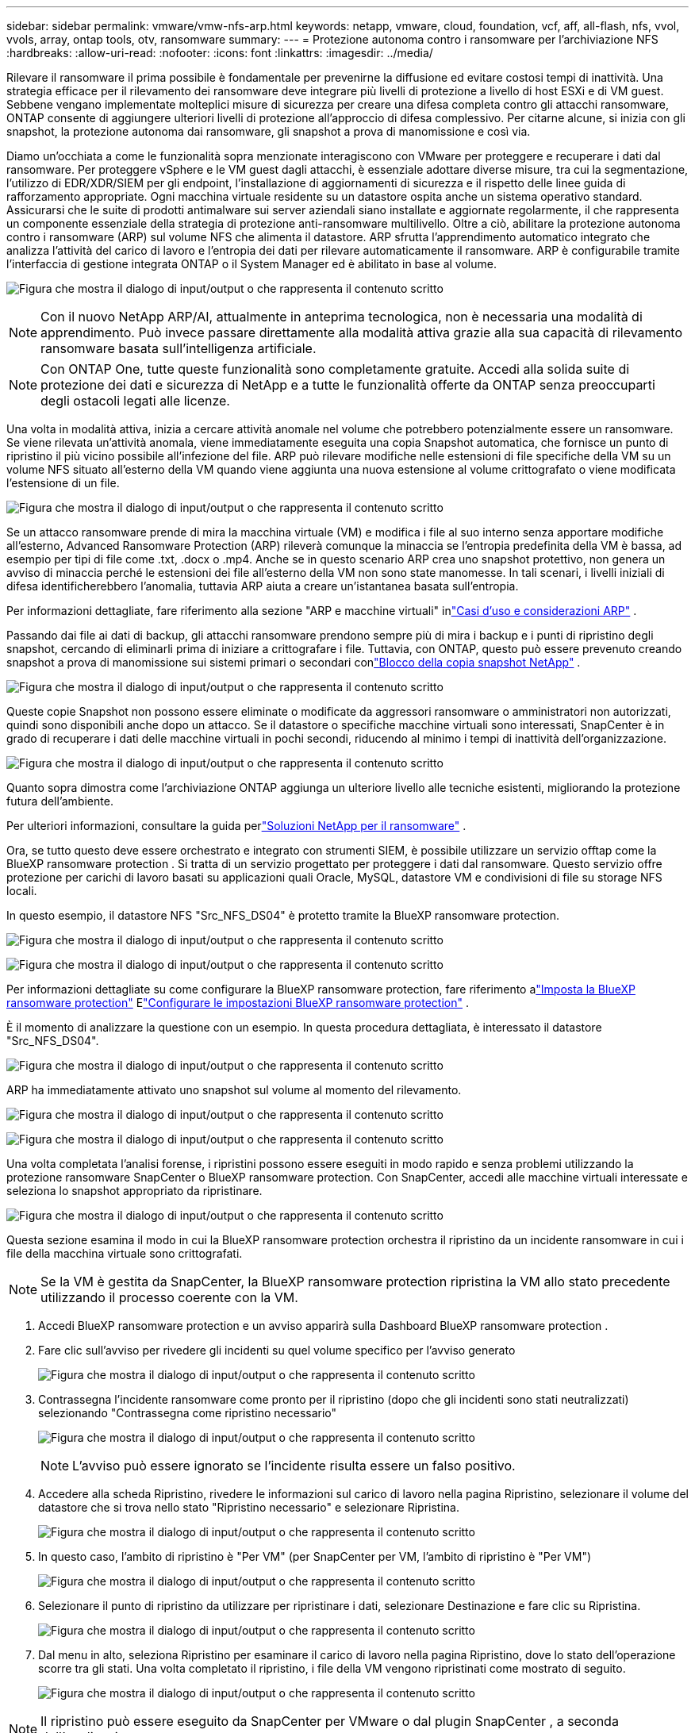 ---
sidebar: sidebar 
permalink: vmware/vmw-nfs-arp.html 
keywords: netapp, vmware, cloud, foundation, vcf, aff, all-flash, nfs, vvol, vvols, array, ontap tools, otv, ransomware 
summary:  
---
= Protezione autonoma contro i ransomware per l'archiviazione NFS
:hardbreaks:
:allow-uri-read: 
:nofooter: 
:icons: font
:linkattrs: 
:imagesdir: ../media/


[role="lead"]
Rilevare il ransomware il prima possibile è fondamentale per prevenirne la diffusione ed evitare costosi tempi di inattività.  Una strategia efficace per il rilevamento dei ransomware deve integrare più livelli di protezione a livello di host ESXi e di VM guest.  Sebbene vengano implementate molteplici misure di sicurezza per creare una difesa completa contro gli attacchi ransomware, ONTAP consente di aggiungere ulteriori livelli di protezione all'approccio di difesa complessivo.  Per citarne alcune, si inizia con gli snapshot, la protezione autonoma dai ransomware, gli snapshot a prova di manomissione e così via.

Diamo un'occhiata a come le funzionalità sopra menzionate interagiscono con VMware per proteggere e recuperare i dati dal ransomware.  Per proteggere vSphere e le VM guest dagli attacchi, è essenziale adottare diverse misure, tra cui la segmentazione, l'utilizzo di EDR/XDR/SIEM per gli endpoint, l'installazione di aggiornamenti di sicurezza e il rispetto delle linee guida di rafforzamento appropriate.  Ogni macchina virtuale residente su un datastore ospita anche un sistema operativo standard.  Assicurarsi che le suite di prodotti antimalware sui server aziendali siano installate e aggiornate regolarmente, il che rappresenta un componente essenziale della strategia di protezione anti-ransomware multilivello.  Oltre a ciò, abilitare la protezione autonoma contro i ransomware (ARP) sul volume NFS che alimenta il datastore.  ARP sfrutta l'apprendimento automatico integrato che analizza l'attività del carico di lavoro e l'entropia dei dati per rilevare automaticamente il ransomware.  ARP è configurabile tramite l'interfaccia di gestione integrata ONTAP o il System Manager ed è abilitato in base al volume.

image:nfs-arp-001.png["Figura che mostra il dialogo di input/output o che rappresenta il contenuto scritto"]


NOTE: Con il nuovo NetApp ARP/AI, attualmente in anteprima tecnologica, non è necessaria una modalità di apprendimento.  Può invece passare direttamente alla modalità attiva grazie alla sua capacità di rilevamento ransomware basata sull'intelligenza artificiale.


NOTE: Con ONTAP One, tutte queste funzionalità sono completamente gratuite.  Accedi alla solida suite di protezione dei dati e sicurezza di NetApp e a tutte le funzionalità offerte da ONTAP senza preoccuparti degli ostacoli legati alle licenze.

Una volta in modalità attiva, inizia a cercare attività anomale nel volume che potrebbero potenzialmente essere un ransomware.  Se viene rilevata un'attività anomala, viene immediatamente eseguita una copia Snapshot automatica, che fornisce un punto di ripristino il più vicino possibile all'infezione del file.  ARP può rilevare modifiche nelle estensioni di file specifiche della VM su un volume NFS situato all'esterno della VM quando viene aggiunta una nuova estensione al volume crittografato o viene modificata l'estensione di un file.

image:nfs-arp-002.png["Figura che mostra il dialogo di input/output o che rappresenta il contenuto scritto"]

Se un attacco ransomware prende di mira la macchina virtuale (VM) e modifica i file al suo interno senza apportare modifiche all'esterno, Advanced Ransomware Protection (ARP) rileverà comunque la minaccia se l'entropia predefinita della VM è bassa, ad esempio per tipi di file come .txt, .docx o .mp4.  Anche se in questo scenario ARP crea uno snapshot protettivo, non genera un avviso di minaccia perché le estensioni dei file all'esterno della VM non sono state manomesse.  In tali scenari, i livelli iniziali di difesa identificherebbero l'anomalia, tuttavia ARP aiuta a creare un'istantanea basata sull'entropia.

Per informazioni dettagliate, fare riferimento alla sezione "ARP e macchine virtuali" inlink:https://docs.netapp.com/us-en/ontap/anti-ransomware/use-cases-restrictions-concept.html#supported-configurations["Casi d'uso e considerazioni ARP"] .

Passando dai file ai dati di backup, gli attacchi ransomware prendono sempre più di mira i backup e i punti di ripristino degli snapshot, cercando di eliminarli prima di iniziare a crittografare i file.  Tuttavia, con ONTAP, questo può essere prevenuto creando snapshot a prova di manomissione sui sistemi primari o secondari conlink:https://docs.netapp.com/us-en/ontap/snaplock/snapshot-lock-concept.html["Blocco della copia snapshot NetApp"] .

image:nfs-arp-003.png["Figura che mostra il dialogo di input/output o che rappresenta il contenuto scritto"]

Queste copie Snapshot non possono essere eliminate o modificate da aggressori ransomware o amministratori non autorizzati, quindi sono disponibili anche dopo un attacco.  Se il datastore o specifiche macchine virtuali sono interessati, SnapCenter è in grado di recuperare i dati delle macchine virtuali in pochi secondi, riducendo al minimo i tempi di inattività dell'organizzazione.

image:nfs-arp-004.png["Figura che mostra il dialogo di input/output o che rappresenta il contenuto scritto"]

Quanto sopra dimostra come l'archiviazione ONTAP aggiunga un ulteriore livello alle tecniche esistenti, migliorando la protezione futura dell'ambiente.

Per ulteriori informazioni, consultare la guida perlink:https://www.netapp.com/media/7334-tr4572.pdf["Soluzioni NetApp per il ransomware"] .

Ora, se tutto questo deve essere orchestrato e integrato con strumenti SIEM, è possibile utilizzare un servizio offtap come la BlueXP ransomware protection .  Si tratta di un servizio progettato per proteggere i dati dal ransomware.  Questo servizio offre protezione per carichi di lavoro basati su applicazioni quali Oracle, MySQL, datastore VM e condivisioni di file su storage NFS locali.

In questo esempio, il datastore NFS "Src_NFS_DS04" è protetto tramite la BlueXP ransomware protection.

image:nfs-arp-005.png["Figura che mostra il dialogo di input/output o che rappresenta il contenuto scritto"]

image:nfs-arp-006.png["Figura che mostra il dialogo di input/output o che rappresenta il contenuto scritto"]

Per informazioni dettagliate su come configurare la BlueXP ransomware protection, fare riferimento alink:https://docs.netapp.com/us-en/bluexp-ransomware-protection/rp-start-setup.html["Imposta la BlueXP ransomware protection"] Elink:https://docs.netapp.com/us-en/bluexp-ransomware-protection/rp-use-settings.html#add-amazon-web-services-as-a-backup-destination["Configurare le impostazioni BlueXP ransomware protection"] .

È il momento di analizzare la questione con un esempio.  In questa procedura dettagliata, è interessato il datastore "Src_NFS_DS04".

image:nfs-arp-007.png["Figura che mostra il dialogo di input/output o che rappresenta il contenuto scritto"]

ARP ha immediatamente attivato uno snapshot sul volume al momento del rilevamento.

image:nfs-arp-008.png["Figura che mostra il dialogo di input/output o che rappresenta il contenuto scritto"]

image:nfs-arp-009.png["Figura che mostra il dialogo di input/output o che rappresenta il contenuto scritto"]

Una volta completata l'analisi forense, i ripristini possono essere eseguiti in modo rapido e senza problemi utilizzando la protezione ransomware SnapCenter o BlueXP ransomware protection.  Con SnapCenter, accedi alle macchine virtuali interessate e seleziona lo snapshot appropriato da ripristinare.

image:nfs-arp-010.png["Figura che mostra il dialogo di input/output o che rappresenta il contenuto scritto"]

Questa sezione esamina il modo in cui la BlueXP ransomware protection orchestra il ripristino da un incidente ransomware in cui i file della macchina virtuale sono crittografati.


NOTE: Se la VM è gestita da SnapCenter, la BlueXP ransomware protection ripristina la VM allo stato precedente utilizzando il processo coerente con la VM.

. Accedi BlueXP ransomware protection e un avviso apparirà sulla Dashboard BlueXP ransomware protection .
. Fare clic sull'avviso per rivedere gli incidenti su quel volume specifico per l'avviso generato
+
image:nfs-arp-011.png["Figura che mostra il dialogo di input/output o che rappresenta il contenuto scritto"]

. Contrassegna l'incidente ransomware come pronto per il ripristino (dopo che gli incidenti sono stati neutralizzati) selezionando "Contrassegna come ripristino necessario"
+
image:nfs-arp-012.png["Figura che mostra il dialogo di input/output o che rappresenta il contenuto scritto"]

+

NOTE: L'avviso può essere ignorato se l'incidente risulta essere un falso positivo.

. Accedere alla scheda Ripristino, rivedere le informazioni sul carico di lavoro nella pagina Ripristino, selezionare il volume del datastore che si trova nello stato "Ripristino necessario" e selezionare Ripristina.
+
image:nfs-arp-013.png["Figura che mostra il dialogo di input/output o che rappresenta il contenuto scritto"]

. In questo caso, l'ambito di ripristino è "Per VM" (per SnapCenter per VM, l'ambito di ripristino è "Per VM")
+
image:nfs-arp-014.png["Figura che mostra il dialogo di input/output o che rappresenta il contenuto scritto"]

. Selezionare il punto di ripristino da utilizzare per ripristinare i dati, selezionare Destinazione e fare clic su Ripristina.
+
image:nfs-arp-015.png["Figura che mostra il dialogo di input/output o che rappresenta il contenuto scritto"]

. Dal menu in alto, seleziona Ripristino per esaminare il carico di lavoro nella pagina Ripristino, dove lo stato dell'operazione scorre tra gli stati.  Una volta completato il ripristino, i file della VM vengono ripristinati come mostrato di seguito.
+
image:nfs-arp-016.png["Figura che mostra il dialogo di input/output o che rappresenta il contenuto scritto"]




NOTE: Il ripristino può essere eseguito da SnapCenter per VMware o dal plugin SnapCenter , a seconda dell'applicazione.

La soluzione NetApp fornisce diversi strumenti efficaci per la visibilità, il rilevamento e la correzione, aiutandoti a individuare tempestivamente il ransomware, a prevenirne la diffusione e a ripristinare rapidamente, se necessario, per evitare costosi tempi di inattività.  Le soluzioni di difesa tradizionali a più livelli continuano a essere prevalenti, così come le soluzioni di terze parti e partner per la visibilità e il rilevamento.  Una bonifica efficace resta una parte fondamentale della risposta a qualsiasi minaccia.
